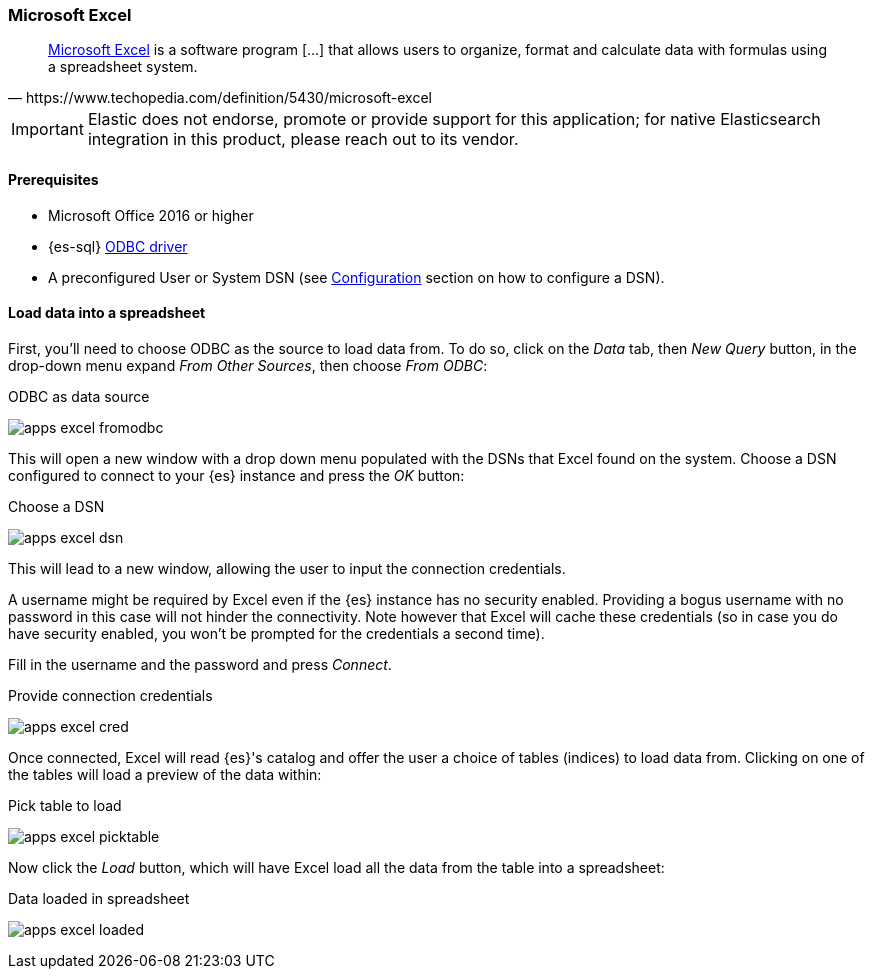 [role="xpack"]
[testenv="platinum"]
[[sql-client-apps-excel]]
=== Microsoft Excel

[quote, https://www.techopedia.com/definition/5430/microsoft-excel]
____
https://products.office.com/en/excel[Microsoft Excel] is a software program [...] that allows users to organize, format and calculate data
with formulas using a spreadsheet system.
____

IMPORTANT: Elastic does not endorse, promote or provide support for this application; for native Elasticsearch integration in this product, please reach out to its vendor.

==== Prerequisites

* Microsoft Office 2016 or higher
* {es-sql} <<sql-odbc, ODBC driver>>
* A preconfigured User or System DSN (see <<dsn-configuration,Configuration>> section on how to configure a DSN).

==== Load data into a spreadsheet

First, you'll need to choose ODBC as the source to load data from. To do so, click on the _Data_ tab, then _New Query_ button, in the
drop-down menu expand _From Other Sources_, then choose _From ODBC_:

[[apps_excel_fromodbc]]
.ODBC as data source
image:images/sql/odbc/apps_excel_fromodbc.png[]

This will open a new window with a drop down menu populated with the DSNs that Excel found on the system. Choose a DSN configured to
connect to your {es} instance and press the _OK_ button:

[[apps_excel_dsn]]
.Choose a DSN
image:images/sql/odbc/apps_excel_dsn.png[]

This will lead to a new window, allowing the user to input the connection credentials.

A username might be required by Excel even if the {es} instance has no security enabled. Providing a bogus username with no password in
this case will not hinder the connectivity. Note however that Excel will cache these credentials (so in case you do have security enabled,
you won't be prompted for the credentials a second time).

Fill in the username and the password and press
_Connect_.

[[apps_excel_cred]]
.Provide connection credentials
image:images/sql/odbc/apps_excel_cred.png[]

Once connected, Excel will read {es}'s catalog and offer the user a choice of tables (indices) to load data from. Clicking on one of the
tables will load a preview of the data within:

[[apps_excel_picktable]]
.Pick table to load
image:images/sql/odbc/apps_excel_picktable.png[]

Now click the _Load_ button, which will have Excel load all the data from the table into a spreadsheet:

[[apps_excel_loaded]]
.Data loaded in spreadsheet
image:images/sql/odbc/apps_excel_loaded.png[]


// vim: set noet fenc=utf-8 ff=dos sts=0 sw=4 ts=4 tw=138 columns=140
